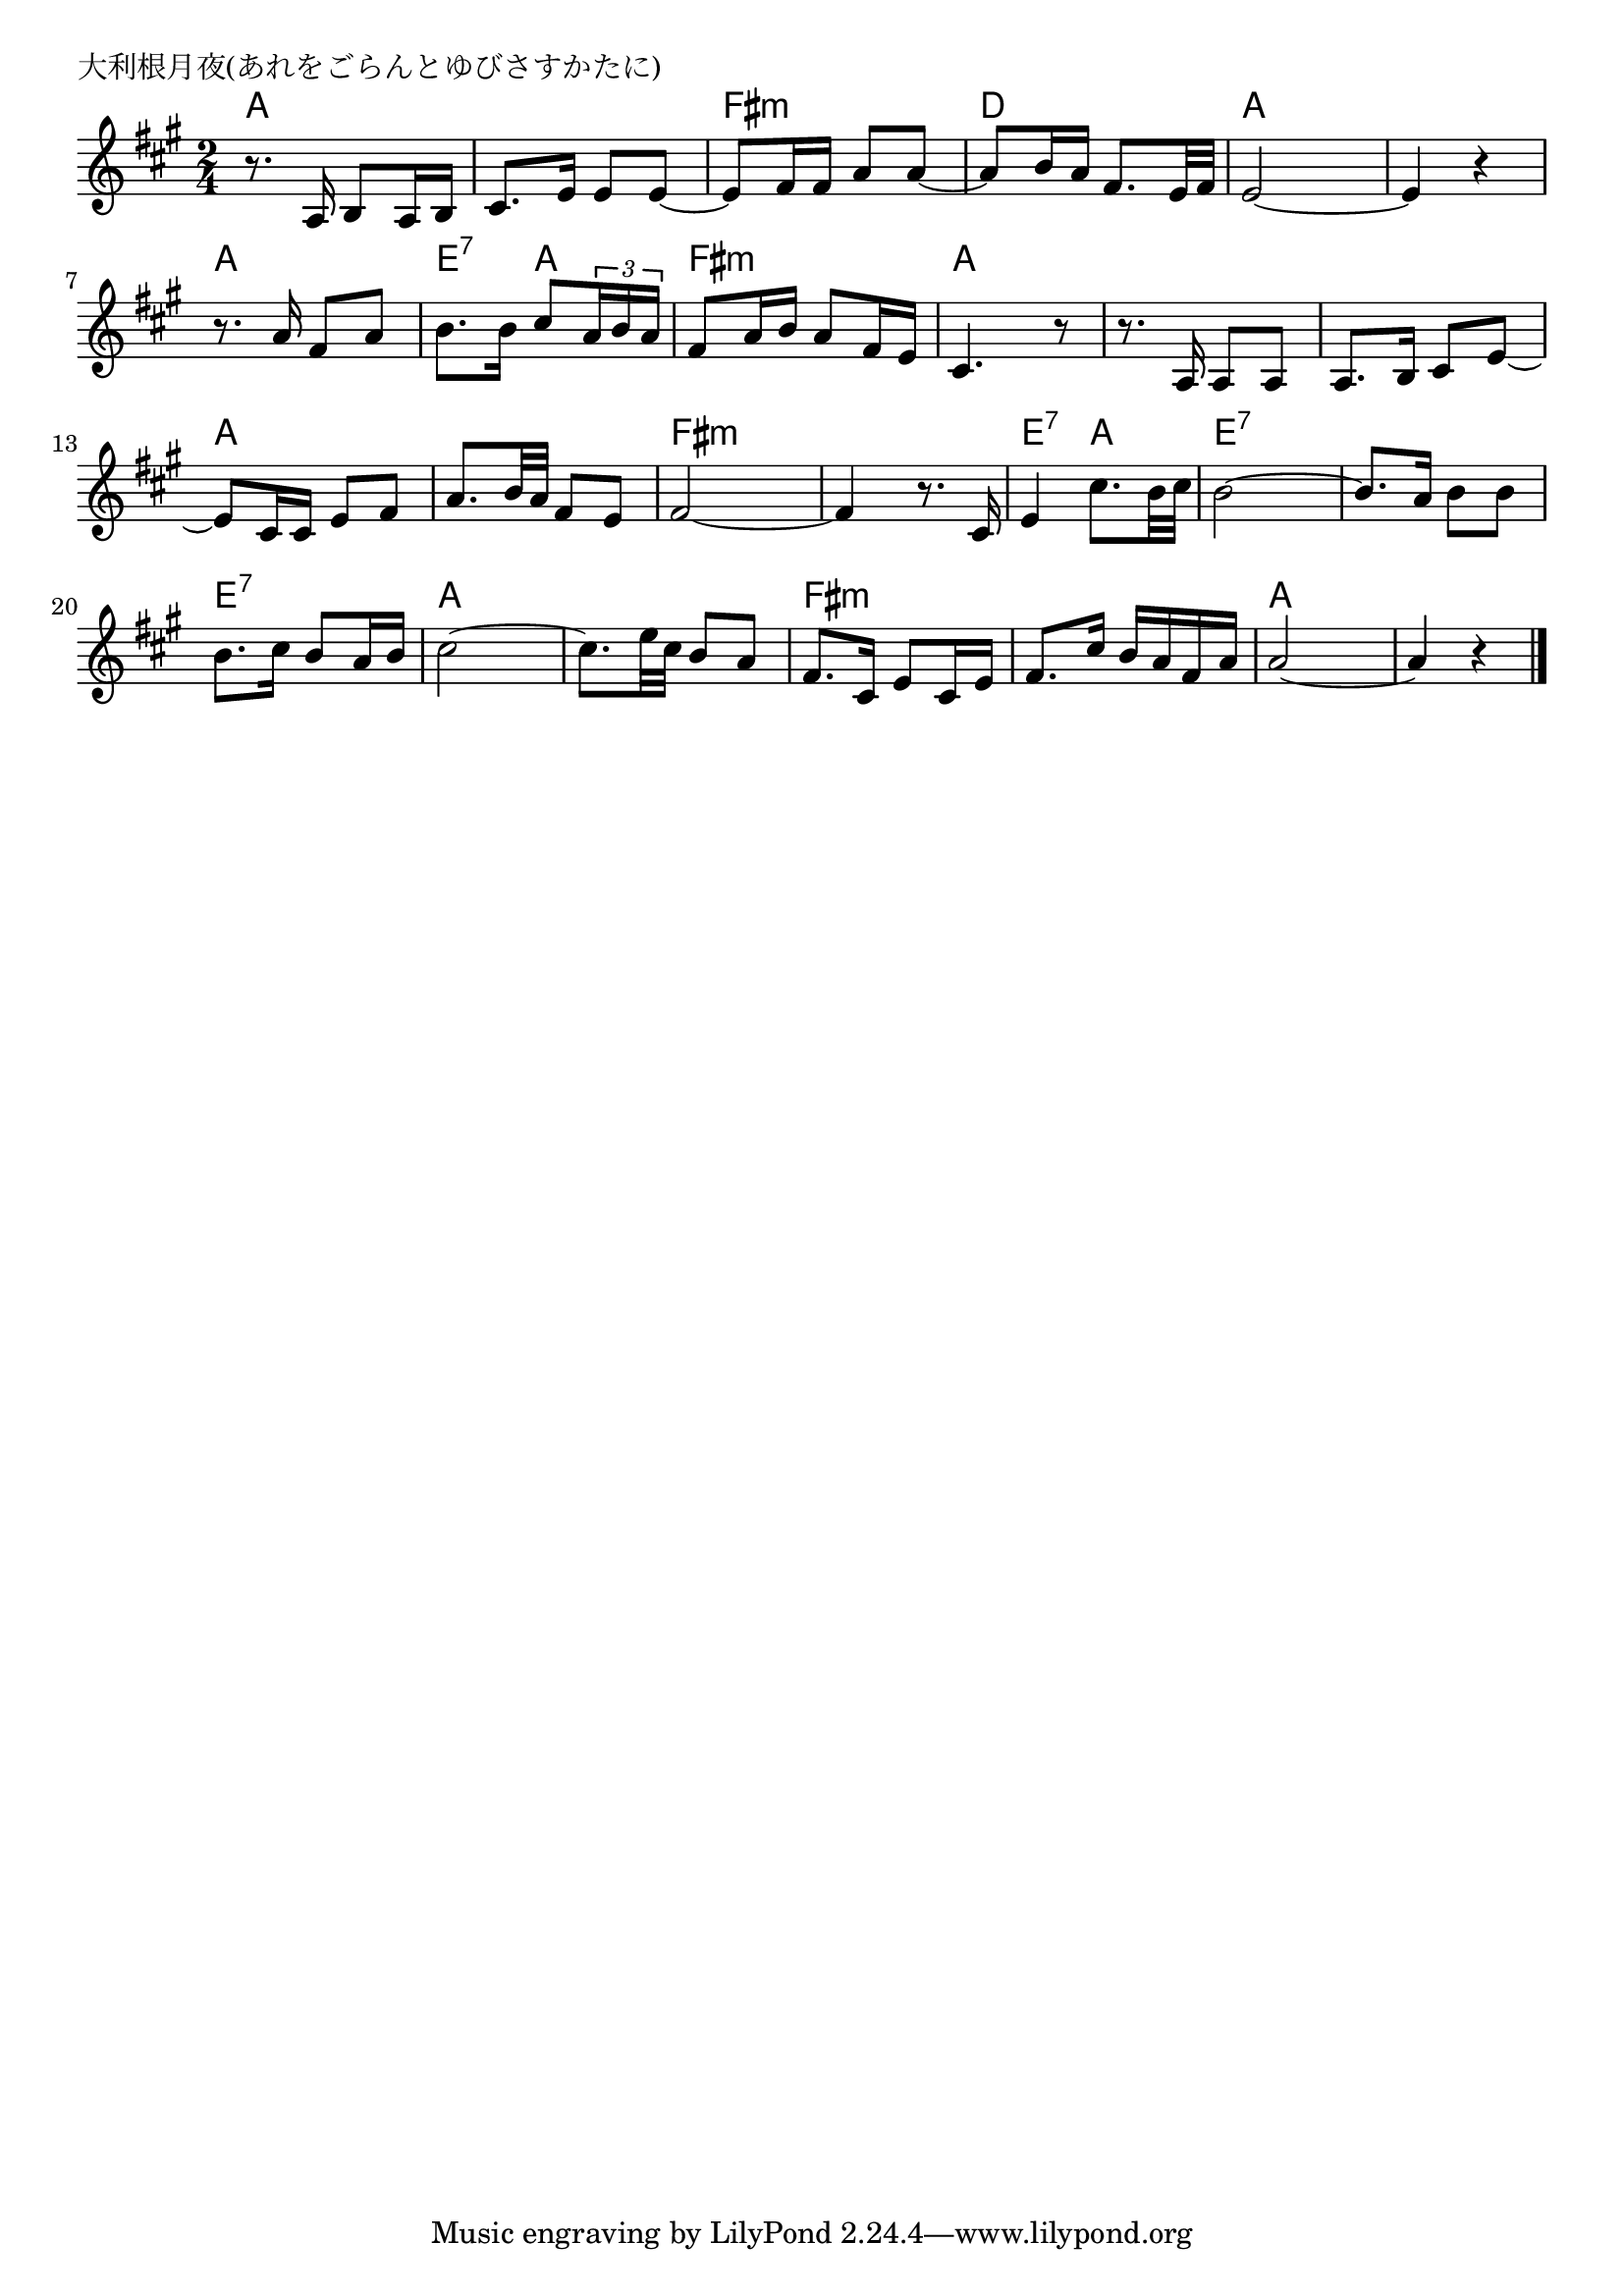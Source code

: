 \version "2.18.2"

% 大利根月夜(あれをごらんとゆびさすかたに)

\header {
piece = "大利根月夜(あれをごらんとゆびさすかたに)"
}

melody =
\relative c' {
\key a \major
\time 2/4
\set Score.tempoHideNote = ##t
\tempo 4=60
\numericTimeSignature
%
r8. a16 b8 a16 b |
cis8. e16 e8 e~ |
e8 fis16 fis a8 a~ |
a b16 a fis8. e32 fis |

e2~ |
e4 r |
r8. a16 fis8 a |
b8. b16 cis8 \tuplet3/2{a16 b a} |

fis8 a16 b a8 fis16 e |
cis4. r8 | % 10
r8. a16 a8 a |
a8. b16 cis8 e~ |

e8 cis16 cis e8 fis |
a8. b32 a fis8 e |
fis2~ |
fis4 r8. cis16 |
e4 cis'8. b32 cis |

b2~ |
b8. a16 b8 b |
b8. cis16 b8 a16 b |
cis2~ |

cis8. e32 cis b8 a |
fis8. cis16 e8 cis16 e |
fis8. cis'16 b a fis a |
a2~ |
a4 r |



\bar "|."
}
\score {
<<
\chords {
\set noChordSymbol = ""
\set chordChanges=##t
%%
a4 a a a fis:m fis:m d d 
a a a a a a e:7 a
fis:m fis:m a a a a a a
a a a a fis:m fis:m fis:m fis:m e:7 a
e:7 e:7 e:7 e:7 e:7 e:7 a a
a a fis:m fis:m fis:m fis:m a a a a

}
\new Staff {\melody}
>>
\layout {
line-width = #190
indent = 0\mm
}
\midi {}
}